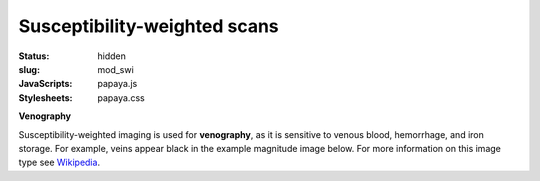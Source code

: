 Susceptibility-weighted scans
*****************************

:status: hidden
:slug: mod_swi
:JavaScripts: papaya.js
:Stylesheets: papaya.css

**Venography**

Susceptibility-weighted imaging is used for **venography**, as it is sensitive
to venous blood, hemorrhage, and iron storage. For example, veins appear black
in the example magnitude image below.
For more information on this image type see `Wikipedia
<http://en.wikipedia.org/wiki/Susceptibility_weighted_imaging">`_.

.. raw:: html

  <script type="text/javascript">
      var params = [];
      params["worldSpace"] = false;
      params["images"] = ["/data/swi_mag.nii.gz"];
      params["expandable"] = true;
      params["kioskMode"] = true;
      params["swi_mag.nii.gz"] = {"min": 50, "max": 200};
  </script>

  <div class="row">
    <div class="col-md-12">
      <div class="papaya-preview" data-params="params">
        <img class="img-responsive"
             src="/pics/mod_swi_viewer_preview.jpg"
             title="Click to load interactive viewer"
             alt="SW-weighted example image"
             onclick="$(this.parentNode).addClass('papaya'); papaya.Container.startPapaya(); this.parentNode.removeChild(this);" />
      </div>
    </div><!-- /.col-md-12 -->
  </div><!-- /.row -->
